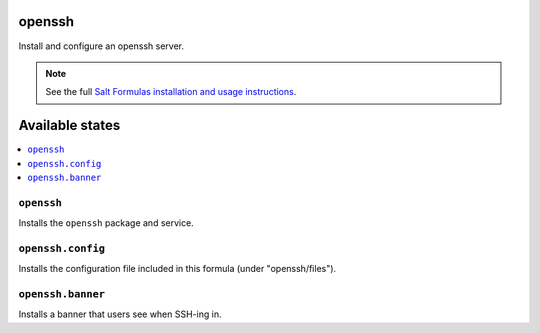 openssh
=======
Install and configure an openssh server.

.. note::

    See the full `Salt Formulas installation and usage instructions
    <http://docs.saltstack.com/topics/conventions/formulas.html>`_.

Available states
================

.. contents::
    :local:

``openssh``
-----------

Installs the ``openssh`` package and service.

``openssh.config``
------------------

Installs the configuration file included in this formula
(under "openssh/files").

``openssh.banner``
------------------

Installs a banner that users see when SSH-ing in.
